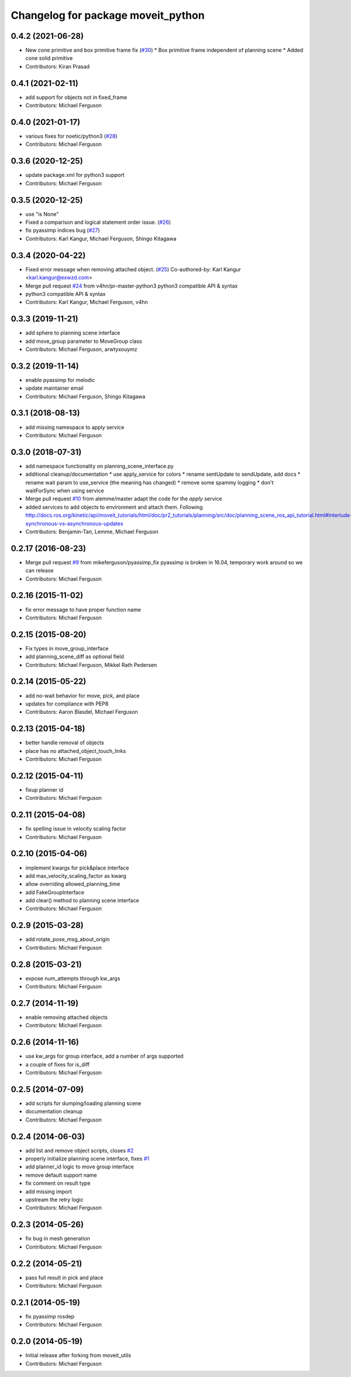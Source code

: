 ^^^^^^^^^^^^^^^^^^^^^^^^^^^^^^^^^^^
Changelog for package moveit_python
^^^^^^^^^^^^^^^^^^^^^^^^^^^^^^^^^^^

0.4.2 (2021-06-28)
------------------
* New cone primitive and box primitive frame fix (`#30 <https://github.com/mikeferguson/moveit_python/issues/30>`_)
  * Box primitive frame independent of planning scene
  * Added cone solid primitive
* Contributors: Kiran Prasad

0.4.1 (2021-02-11)
------------------
* add support for objects not in fixed_frame
* Contributors: Michael Ferguson

0.4.0 (2021-01-17)
------------------
* various fixes for noetic/python3 (`#28 <https://github.com/mikeferguson/moveit_python/issues/28>`_)
* Contributors: Michael Ferguson

0.3.6 (2020-12-25)
------------------
* update package.xml for python3 support
* Contributors: Michael Ferguson

0.3.5 (2020-12-25)
------------------
* use "is None"
* Fixed a comparison and logical statement order issue. (`#26 <https://github.com/mikeferguson/moveit_python/issues/26>`_)
* fix pyassimp indices bug (`#27 <https://github.com/mikeferguson/moveit_python/issues/27>`_)
* Contributors: Karl Kangur, Michael Ferguson, Shingo Kitagawa

0.3.4 (2020-04-22)
------------------
* Fixed error message when removing attached object. (`#25 <https://github.com/mikeferguson/moveit_python/issues/25>`_)
  Co-authored-by: Karl Kangur <karl.kangur@exwzd.com>
* Merge pull request `#24 <https://github.com/mikeferguson/moveit_python/issues/24>`_ from v4hn/pr-master-python3
  python3 compatible API & syntax
* python3 compatible API & syntax
* Contributors: Karl Kangur, Michael Ferguson, v4hn

0.3.3 (2019-11-21)
------------------
* add sphere to planning scene interface
* add move_group parameter to MoveGroup class
* Contributors: Michael Ferguson, arwtyxouymz

0.3.2 (2019-11-14)
------------------
* enable pyassimp for melodic
* update maintainer email
* Contributors: Michael Ferguson, Shingo Kitagawa

0.3.1 (2018-08-13)
------------------
* add missing namespace to apply service
* Contributors: Michael Ferguson

0.3.0 (2018-07-31)
------------------
* add namespace functionality on planning_scene_interface.py
* additional cleanup/documentation
  * use apply_service for colors
  * rename sentUpdate to sendUpdate, add docs
  * rename wait param to use_service (the meaning has changed)
  * remove some spammy logging
  * don't waitForSync when using service
* Merge pull request `#10 <https://github.com/mikeferguson/moveit_python/issues/10>`_ from alemme/master
  adapt the code for the `apply` service
* added services to add objects to environment and attach them. Following http://docs.ros.org/kinetic/api/moveit_tutorials/html/doc/pr2_tutorials/planning/src/doc/planning_scene_ros_api_tutorial.html#interlude-synchronous-vs-asynchronous-updates
* Contributors: Benjamin-Tan, Lemme, Michael Ferguson

0.2.17 (2016-08-23)
-------------------
* Merge pull request `#9 <https://github.com/mikeferguson/moveit_python/issues/9>`_ from mikeferguson/pyassimp_fix
  pyassimp is broken in 16.04, temporary work around so we can release
* Contributors: Michael Ferguson

0.2.16 (2015-11-02)
-------------------
* fix error message to have proper function name
* Contributors: Michael Ferguson

0.2.15 (2015-08-20)
-------------------
* Fix types in move_group_interface
* add planning_scene_diff as optional field
* Contributors: Michael Ferguson, Mikkel Rath Pedersen

0.2.14 (2015-05-22)
-------------------
* add no-wait behavior for move, pick, and place
* updates for compliance with PEP8
* Contributors: Aaron Blasdel, Michael Ferguson

0.2.13 (2015-04-18)
-------------------
* better handle removal of objects
* place has no attached_object_touch_links
* Contributors: Michael Ferguson

0.2.12 (2015-04-11)
-------------------
* fixup planner id
* Contributors: Michael Ferguson

0.2.11 (2015-04-08)
-------------------
* fix spelling issue in velocity scaling factor
* Contributors: Michael Ferguson

0.2.10 (2015-04-06)
-------------------
* implement kwargs for pick&place interface
* add max_velocity_scaling_factor as kwarg
* allow overriding allowed_planning_time
* add FakeGroupInterface
* add clear() method to planning scene interface
* Contributors: Michael Ferguson

0.2.9 (2015-03-28)
------------------
* add rotate_pose_msg_about_origin
* Contributors: Michael Ferguson

0.2.8 (2015-03-21)
------------------
* expose num_attempts through kw_args
* Contributors: Michael Ferguson

0.2.7 (2014-11-19)
------------------
* enable removing attached objects
* Contributors: Michael Ferguson

0.2.6 (2014-11-16)
------------------
* use kw_args for group interface, add a number of args supported
* a couple of fixes for is_diff
* Contributors: Michael Ferguson

0.2.5 (2014-07-09)
------------------
* add scripts for dumping/loading planning scene
* documentation cleanup
* Contributors: Michael Ferguson

0.2.4 (2014-06-03)
------------------
* add list and remove object scripts, closes `#2 <https://github.com/mikeferguson/moveit_python/issues/2>`_
* properly initialize planning scene interface, fixes `#1 <https://github.com/mikeferguson/moveit_python/issues/1>`_
* add planner_id logic to move group interface
* remove default support name
* fix comment on result type
* add missing import
* upstream the retry logic
* Contributors: Michael Ferguson

0.2.3 (2014-05-26)
------------------
* fix bug in mesh generation
* Contributors: Michael Ferguson

0.2.2 (2014-05-21)
------------------
* pass full result in pick and place
* Contributors: Michael Ferguson

0.2.1 (2014-05-19)
------------------
* fix pyassimp rosdep
* Contributors: Michael Ferguson

0.2.0 (2014-05-19)
------------------
* Initial release after forking from moveit_utils
* Contributors: Michael Ferguson

